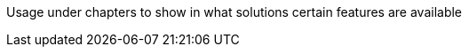 ////
Declarations of macros to save on typing and increase consistency of terms used
////

////
The "things" we ship, we do NOT add solutions
/////
:nxrm: Nexus Repository Manager
:oss: Nexus Repository Manager OSS
:pro: Nexus Repository Manager Pro
:iq: Nexus IQ Server
:ds: Sonatype Data Services
:version: 2.14.4
:version-exact: 2.14.4-02

////
Usage under chapters to show in what solutions certain features are available 
////
:inall: Available in Nexus Repository OSS and Nexus Repository Pro
:inrmonly: Available in Nexus Repository Pro only

